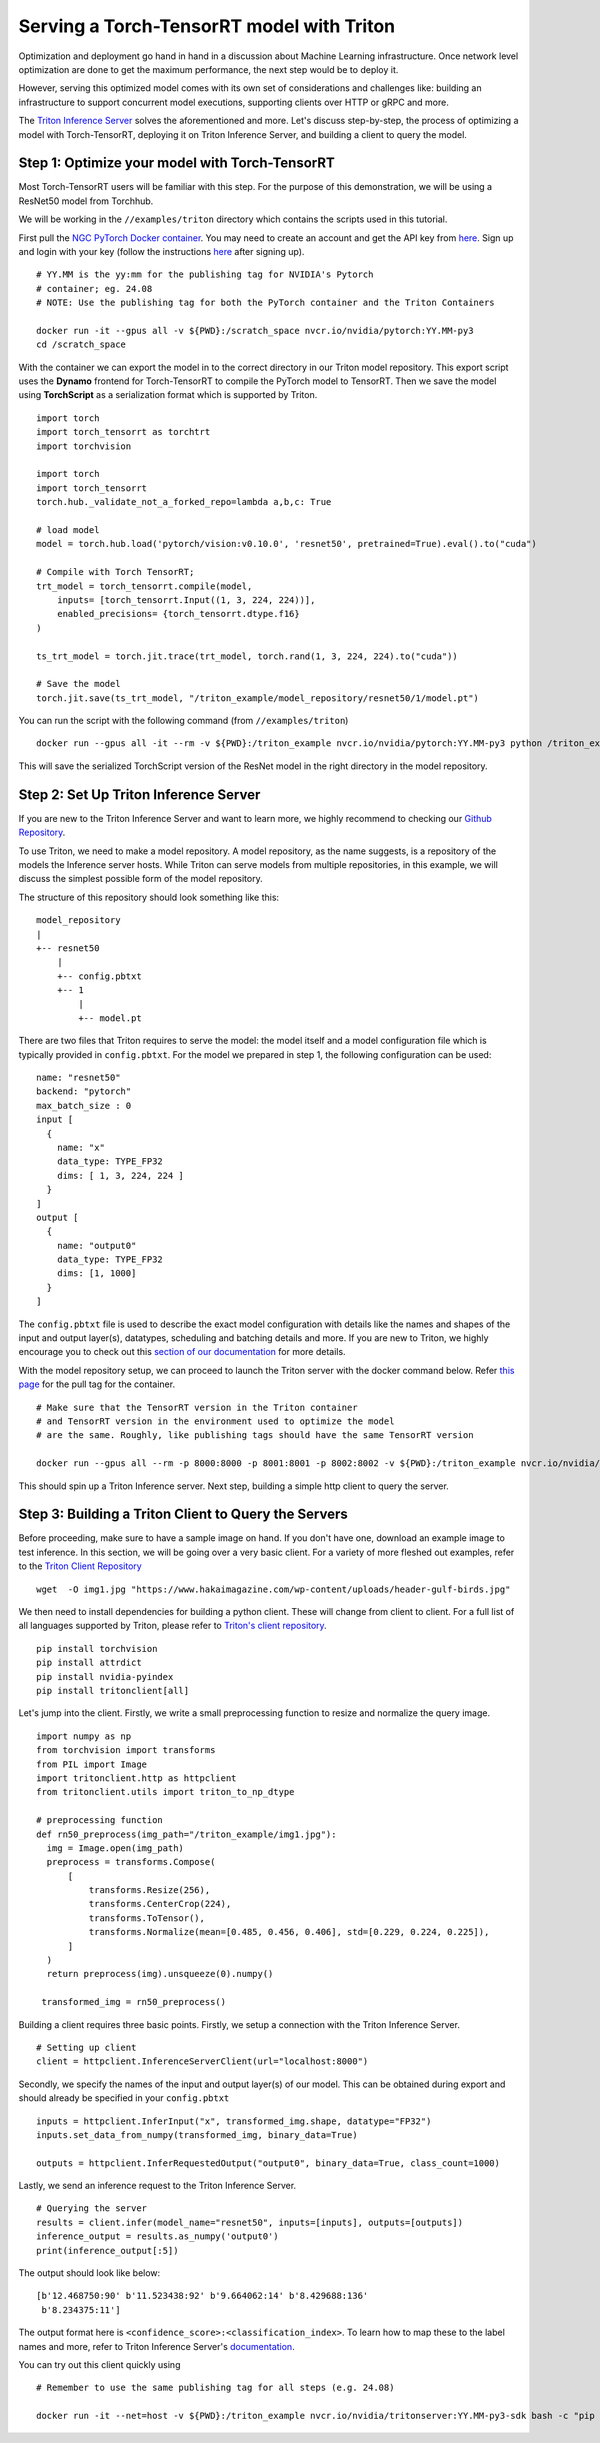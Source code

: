 .. _serving_torch_tensorrt_with_triton:

Serving a Torch-TensorRT model with Triton
==========================================

Optimization and deployment go hand in hand in a discussion about Machine
Learning infrastructure. Once network level optimization are done
to get the maximum performance, the next step would be to deploy it.

However, serving this optimized model comes with its own set of considerations
and challenges like: building an infrastructure to support concurrent model
executions, supporting clients over HTTP or gRPC and more.

The `Triton Inference Server <https://github.com/triton-inference-server/server>`__
solves the aforementioned and more. Let's discuss step-by-step, the process of
optimizing a model with Torch-TensorRT, deploying it on Triton Inference
Server, and building a client to query the model.

Step 1: Optimize your model with Torch-TensorRT
-----------------------------------------------

Most Torch-TensorRT users will be familiar with this step. For the purpose of
this demonstration, we will be using a ResNet50 model from Torchhub.

We will be working in the ``//examples/triton`` directory which contains the scripts used in this tutorial.

First pull the `NGC PyTorch Docker container <https://catalog.ngc.nvidia.com/orgs/nvidia/containers/pytorch>`__. You may need to create
an account and get the API key from `here <https://ngc.nvidia.com/setup/>`__.
Sign up and login with your key (follow the instructions
`here <https://ngc.nvidia.com/setup/api-key>`__ after signing up).

::

   # YY.MM is the yy:mm for the publishing tag for NVIDIA's Pytorch
   # container; eg. 24.08
   # NOTE: Use the publishing tag for both the PyTorch container and the Triton Containers

   docker run -it --gpus all -v ${PWD}:/scratch_space nvcr.io/nvidia/pytorch:YY.MM-py3
   cd /scratch_space

With the container we can export the model in to the correct directory in our Triton model repository. This export script uses the **Dynamo** frontend for Torch-TensorRT to compile the PyTorch model to TensorRT. Then we save the model using **TorchScript** as a serialization format which is supported by Triton.

::

  import torch
  import torch_tensorrt as torchtrt
  import torchvision

  import torch
  import torch_tensorrt
  torch.hub._validate_not_a_forked_repo=lambda a,b,c: True

  # load model
  model = torch.hub.load('pytorch/vision:v0.10.0', 'resnet50', pretrained=True).eval().to("cuda")

  # Compile with Torch TensorRT;
  trt_model = torch_tensorrt.compile(model,
      inputs= [torch_tensorrt.Input((1, 3, 224, 224))],
      enabled_precisions= {torch_tensorrt.dtype.f16}
  )

  ts_trt_model = torch.jit.trace(trt_model, torch.rand(1, 3, 224, 224).to("cuda"))

  # Save the model
  torch.jit.save(ts_trt_model, "/triton_example/model_repository/resnet50/1/model.pt")

You can run the script with the following command (from ``//examples/triton``)

::

  docker run --gpus all -it --rm -v ${PWD}:/triton_example nvcr.io/nvidia/pytorch:YY.MM-py3 python /triton_example/export.py

This will save the serialized TorchScript version of the ResNet model in the right directory in the model repository.

Step 2: Set Up Triton Inference Server
--------------------------------------

If you are new to the Triton Inference Server and want to learn more, we
highly recommend to checking our `Github
Repository <https://github.com/triton-inference-server>`__.

To use Triton, we need to make a model repository. A model repository, as the
name suggests, is a repository of the models the Inference server hosts. While
Triton can serve models from multiple repositories, in this example, we will
discuss the simplest possible form of the model repository.

The structure of this repository should look something like this:

::

   model_repository
   |
   +-- resnet50
       |
       +-- config.pbtxt
       +-- 1
           |
           +-- model.pt

There are two files that Triton requires to serve the model: the model itself
and a model configuration file which is typically provided in ``config.pbtxt``.
For the model we prepared in step 1, the following configuration can be used:

::

    name: "resnet50"
    backend: "pytorch"
    max_batch_size : 0
    input [
      {
        name: "x"
        data_type: TYPE_FP32
        dims: [ 1, 3, 224, 224 ]
      }
    ]
    output [
      {
        name: "output0"
        data_type: TYPE_FP32
        dims: [1, 1000]
      }
    ]

The ``config.pbtxt`` file is used to describe the exact model configuration
with details like the names and shapes of the input and output layer(s),
datatypes, scheduling and batching details and more. If you are new to Triton,
we highly encourage you to check out this `section of our
documentation <https://github.com/triton-inference-server/server/blob/main/docs/model_configuration.md>`__
for more details.

With the model repository setup, we can proceed to launch the Triton server
with the docker command below. Refer `this page <https://catalog.ngc.nvidia.com/orgs/nvidia/containers/tritonserver>`__ for the pull tag for the container.

::

   # Make sure that the TensorRT version in the Triton container
   # and TensorRT version in the environment used to optimize the model
   # are the same. Roughly, like publishing tags should have the same TensorRT version

   docker run --gpus all --rm -p 8000:8000 -p 8001:8001 -p 8002:8002 -v ${PWD}:/triton_example nvcr.io/nvidia/tritonserver:YY.MM-py3 tritonserver --model-repository=/triton_example/model_repository

This should spin up a Triton Inference server. Next step, building a simple
http client to query the server.

Step 3: Building a Triton Client to Query the Servers
----------------------------------------------------

Before proceeding, make sure to have a sample image on hand. If you don't
have one, download an example image to test inference. In this section, we
will be going over a very basic client. For a variety of more fleshed out
examples, refer to the `Triton Client Repository <https://github.com/triton-inference-server/client/tree/main/src/python/examples>`__

::

   wget  -O img1.jpg "https://www.hakaimagazine.com/wp-content/uploads/header-gulf-birds.jpg"

We then need to install dependencies for building a python client. These will
change from client to client. For a full list of all languages supported by Triton,
please refer to `Triton's client repository <https://github.com/triton-inference-server/client>`__.

::

   pip install torchvision
   pip install attrdict
   pip install nvidia-pyindex
   pip install tritonclient[all]

Let's jump into the client. Firstly, we write a small preprocessing function to
resize and normalize the query image.

::

  import numpy as np
  from torchvision import transforms
  from PIL import Image
  import tritonclient.http as httpclient
  from tritonclient.utils import triton_to_np_dtype

  # preprocessing function
  def rn50_preprocess(img_path="/triton_example/img1.jpg"):
    img = Image.open(img_path)
    preprocess = transforms.Compose(
        [
            transforms.Resize(256),
            transforms.CenterCrop(224),
            transforms.ToTensor(),
            transforms.Normalize(mean=[0.485, 0.456, 0.406], std=[0.229, 0.224, 0.225]),
        ]
    )
    return preprocess(img).unsqueeze(0).numpy()

   transformed_img = rn50_preprocess()

Building a client requires three basic points. Firstly, we setup a connection
with the Triton Inference Server.

::

   # Setting up client
   client = httpclient.InferenceServerClient(url="localhost:8000")

Secondly, we specify the names of the input and output layer(s) of our model. This can be obtained during export and should already be specified in your ``config.pbtxt``

::

   inputs = httpclient.InferInput("x", transformed_img.shape, datatype="FP32")
   inputs.set_data_from_numpy(transformed_img, binary_data=True)

   outputs = httpclient.InferRequestedOutput("output0", binary_data=True, class_count=1000)

Lastly, we send an inference request to the Triton Inference Server.

::

   # Querying the server
   results = client.infer(model_name="resnet50", inputs=[inputs], outputs=[outputs])
   inference_output = results.as_numpy('output0')
   print(inference_output[:5])

The output should look like below:

::

   [b'12.468750:90' b'11.523438:92' b'9.664062:14' b'8.429688:136'
    b'8.234375:11']

The output format here is ``<confidence_score>:<classification_index>``.
To learn how to map these to the label names and more, refer to Triton Inference Server's
`documentation <https://github.com/triton-inference-server/server/blob/main/docs/protocol/extension_classification.md>`__.

You can try out this client quickly using

::

  # Remember to use the same publishing tag for all steps (e.g. 24.08)

  docker run -it --net=host -v ${PWD}:/triton_example nvcr.io/nvidia/tritonserver:YY.MM-py3-sdk bash -c "pip install torchvision && python /triton_example/client.py"
